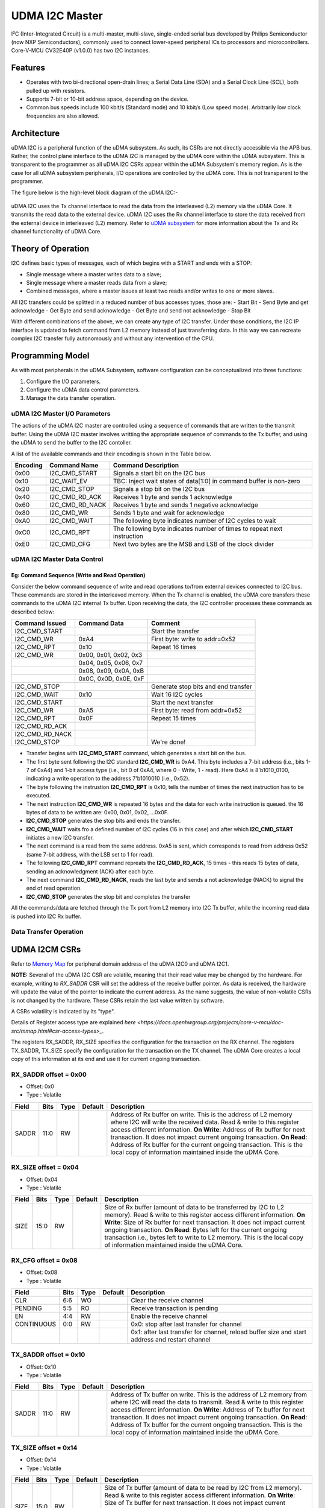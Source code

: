 ..
   Copyright (c) 2023 OpenHW Group

   SPDX-License-Identifier: Apache-2.0 WITH SHL-2.1

.. Level 1
   =======

   Level 2
   -------

   Level 3
   ~~~~~~~

   Level 4
   ^^^^^^^

.. _udram_i2cm:

UDMA I2C Master
===============
I²C (Inter-Integrated Circuit) is a multi-master, multi-slave, single-ended serial bus developed by Philips Semiconductor (now NXP Semiconductors), commonly used to connect lower-speed peripheral ICs to processors and microcontrollers.
Core-V-MCU CV32E40P (v1.0.0) has two I2C instances.

Features
-------------------

- Operates with two bi-directional open-drain lines; a Serial Data Line (SDA) and a Serial Clock Line (SCL), both pulled up with resistors.
- Supports 7-bit or 10-bit address space, depending on the device.
- Common bus speeds include 100 kbit/s (Standard mode) and 10 kbit/s (Low speed mode). Arbitrarily low clock frequencies are also allowed.

Architecture
-------------------

uDMA I2C is a peripheral function of the uDMA subsystem. As such, its CSRs are not directly accessible via the APB bus.
Rather, the control plane interface to the uDMA I2C is managed by the uDMA core within the uDMA subsystem.
This is transparent to the programmer as all uDMA I2C CSRs appear within the uDMA Subsystem's memory region.
As is the case for all uDMA subsystem peripherals, I/O operations are controlled by the uDMA core. This is not transparent to the programmer.

The figure below is the high-level block diagram of the uDMA I2C:-

.. figure:: udma_i2c_block_diagram.png
   :name: uDMA I2C Block Diagram
   :align: center
   :alt: 

uDMA I2C uses the Tx channel interface to read the data from the interleaved (L2) memory via the uDMA Core. It transmits the read data to the external device. uDMA I2C uses the Rx channel interface to store the data received from the external device in interleaved (L2) memory.
Refer to `uDMA subsystem <https://github.com/openhwgroup/core-v-mcu/blob/master/docs/doc-src/udma_subsystem.rst>`_ for more information about the Tx and Rx channel functionality of uDMA Core.

Theory of Operation
-------------------

I2C defines basic types of messages, each of which begins with a START and ends with a STOP:

- Single message where a master writes data to a slave;
- Single message where a master reads data from a slave;
- Combined messages, where a master issues at least two reads and/or writes to one or more slaves.


All I2C transfers could be splitted in a reduced number of bus accesses types, those are:
- Start Bit
- Send Byte and get acknowledge
- Get Byte and send acknowledge
- Get Byte and send not acknowledge
- Stop Bit

With different combinations of the above, we can create any type of I2C transfer.
Under those conditions, the I2C IP interface is updated to fetch command from L2 memory instead of just transferring data.
In this way we can recreate complex I2C transfer fully autonomously and without any intervention of the CPU.

Programming Model
-----------------
As with most peripherals in the uDMA Subsystem, software configuration can be conceptualized into three functions:

1. Configure the I/O parameters.
2. Configure the uDMA data control parameters.
3. Manage the data transfer operation.

uDMA I2C Master I/O Parameters
~~~~~~~~~~~~~~~~~~~~~~~~~~~~~~
The actions of the uDMA I2C master are controlled using a sequence of commands that are written to the transmit buffer.
Using the uDMA I2C master involves writting the appropriate sequence of commands to the Tx buffer, and using the uDMA to send the buffer to the I2C contoller.

A list of the available commands and their encoding is shown in the Table below.

+--------------+-----------------+-------------------------------------------------------------------------+
| Encoding     | Command Name    | Command Description                                                     |
+==============+=================+=========================================================================+
| 0x00         | I2C_CMD_START   | Signals a start bit on the I2C bus                                      |
+--------------+-----------------+-------------------------------------------------------------------------+
| 0x10         | I2C_WAIT_EV     | TBC: Inject wait states of data[1:0] in command buffer is non-zero      |
+--------------+-----------------+-------------------------------------------------------------------------+
| 0x20         | I2C_CMD_STOP    | Signals a stop bit on the I2C bus                                       |
+--------------+-----------------+-------------------------------------------------------------------------+
| 0x40         | I2C_CMD_RD_ACK  | Receives 1 byte and sends 1 acknowledge                                 |
+--------------+-----------------+-------------------------------------------------------------------------+
| 0x60         | I2C_CMD_RD_NACK | Receives 1 byte and sends 1 negative acknowledge                        |
+--------------+-----------------+-------------------------------------------------------------------------+
| 0x80         | I2C_CMD_WR      | Sends 1 byte and wait for acknowledge                                   |
+--------------+-----------------+-------------------------------------------------------------------------+
| 0xA0         | I2C_CMD_WAIT    | The following byte indicates number of I2C cycles to wait               |
+--------------+-----------------+-------------------------------------------------------------------------+
| 0xC0         | I2C_CMD_RPT     | The following byte indicates number of times to repeat next instruction |
+--------------+-----------------+-------------------------------------------------------------------------+
| 0xE0         | I2C_CMD_CFG     | Next two bytes are the MSB and LSB of the clock divider                 |
+--------------+-----------------+-------------------------------------------------------------------------+


uDMA I2C Master Data Control
~~~~~~~~~~~~~~~~~~~~~~~~~~~~

Eg: Command Sequence (Write and Read Operation)
^^^^^^^^^^^^^^^^^^^^^^^^^^^^^^^^^^^^^^^^^^^^^^^

Consider the below command sequence of write and read operations to/from external devices connected to I2C bus. These commands are stored in the interleaved memory.
When the Tx channel is enabled, the uDMA core transfers these commands to the uDMA I2C internal Tx buffer. Upon receiving the data, the I2C controller processes these
commands as described below:

+-----------------+--------------------------+-------------------------------------+
| Command Issued  | Command Data             | Comment                             |
+=================+==========================+=====================================+
| I2C_CMD_START   |                          | Start the transfer                  |
+-----------------+--------------------------+-------------------------------------+
| I2C_CMD_WR      | 0xA4                     | First byte: write to addr=0x52      |
+-----------------+--------------------------+-------------------------------------+
| I2C_CMD_RPT     | 0x10                     | Repeat 16 times                     |
+-----------------+--------------------------+-------------------------------------+
| I2C_CMD_WR      | 0x00, 0x01, 0x02, 0x3    |                                     |
+-----------------+--------------------------+-------------------------------------+
|                 | 0x04, 0x05, 0x06, 0x7    |                                     |
+-----------------+--------------------------+-------------------------------------+
|                 | 0x08, 0x09, 0x0A, 0xB    |                                     |
+-----------------+--------------------------+-------------------------------------+
|                 | 0x0C, 0x0D, 0x0E, 0xF    |                                     |
+-----------------+--------------------------+-------------------------------------+
| I2C_CMD_STOP    |                          | Generate stop bits and end transfer |
+-----------------+--------------------------+-------------------------------------+
| I2C_CMD_WAIT    | 0x10                     | Wait 16 I2C cycles                  |
+-----------------+--------------------------+-------------------------------------+
| I2C_CMD_START   |                          | Start the next transfer             |
+-----------------+--------------------------+-------------------------------------+
| I2C_CMD_WR      | 0xA5                     | First byte: read from addr=0x52     |
+-----------------+--------------------------+-------------------------------------+
| I2C_CMD_RPT     | 0x0F                     | Repeat 15 times                     |
+-----------------+--------------------------+-------------------------------------+
| I2C_CMD_RD_ACK  |                          |                                     |
+-----------------+--------------------------+-------------------------------------+
| I2C_CMD_RD_NACK |                          |                                     |
+-----------------+--------------------------+-------------------------------------+
| I2C_CMD_STOP    |                          | We're done!                         |
+-----------------+--------------------------+-------------------------------------+

- Transfer begins with **I2C_CMD_START** command, which generates a start bit on the bus.
- The first byte sent following the I2C standard **I2C_CMD_WR** is 0xA4. This byte includes a 7-bit address (i.e., bits 1-7 of 0xA4) and 1-bit access type (i.e., bit 0 of 0xA4, where 0 - Write, 1 - read).
  Here 0xA4 is 8'b1010_0100, indicating a write operation to the address 7'b1010010 (i.e., 0x52).
- The byte following the instrustion **I2C_CMD_RPT** is 0x10, tells the number of times the next instruction has to be executed.
- The next instruction **I2C_CMD_WR** is repeated 16 bytes and the data for each write instruction is queued. the 16 bytes of data to be written are: 0x00, 0x01, 0x02, ...0x0F.
- **I2C_CMD_STOP** generates the stop bits and ends the transfer.
- **I2C_CMD_WAIT** waits fro a defined number of I2C cycles (16 in this case) and after which **I2C_CMD_START** initiates a new I2C transfer.
- The next command is a read from the same address. 0xA5 is sent, which corresponds to read from address 0x52 (same 7-bit address, with the LSB set to 1 for read).
- The following **I2C_CMD_RPT** command repreats the **I2C_CMD_RD_ACK**, 15 times - this reads 15 bytes of data, sending an acknowledgment (ACK) after each byte.
- The next command **I2C_CMD_RD_NACK**, reads the last byte and sends a not acknowledge (NACK) to signal the end of read operation.
- **I2C_CMD_STOP** generates the stop bit and completes the transfer

All the commands/data are fetched through the Tx port from L2 memory into I2C Tx buffer, while the incoming read data is pushed into I2C Rx buffer.


Data Transfer Operation
~~~~~~~~~~~~~~~~~~~~~~~


UDMA I2CM CSRs
--------------
Refer to `Memory Map <https://github.com/openhwgroup/core-v-mcu/blob/master/docs/doc-src/mmap.rst>`_ for peripheral domain address of the uDMA I2C0 and uDMA I2C1.

**NOTE:** Several of the uDMA I2C CSR are volatile, meaning that their read value may be changed by the hardware.
For example, writing to *RX_SADDR* CSR will set the address of the receive buffer pointer.
As data is received, the hardware will update the value of the pointer to indicate the current address.
As the name suggests, the value of non-volatile CSRs is not changed by the hardware.
These CSRs retain the last value written by software.

A CSRs volatility is indicated by its "type".

Details of Register access type are explained `here <https://docs.openhwgroup.org/projects/core-v-mcu/doc-src/mmap.html#csr-access-types>_`.

The registers RX_SADDR, RX_SIZE specifies the configuration for the transaction on the RX channel. The registers TX_SADDR, TX_SIZE specify the configuration for the transaction on the TX channel. The uDMA Core creates a local copy of this information at its end and use it for current ongoing transaction.

RX_SADDR offset = 0x00
~~~~~~~~~~~~~~~~~~~~~~
- Offset: 0x0
- Type  : Volatile

+------------+-------+------+------------+-------------------------------------------------------------------------------------------------------------+
| Field      |  Bits | Type | Default    | Description                                                                                                 |
+============+=======+======+============+=============================================================================================================+
| SADDR      |  11:0 |   RW |            | Address of Rx buffer on write. This is the address of L2 memory where I2C will write the received data.     |
|            |       |      |            | Read & write to this register access different information.                                                 |
|            |       |      |            | **On Write**: Address of Rx buffer for next transaction. It does not impact current ongoing transaction.    |
|            |       |      |            | **On Read**: Address of Rx buffer for the current ongoing transaction. This is the local copy of information|
|            |       |      |            | maintained inside the uDMA Core.                                                                            |
+------------+-------+------+------------+-------------------------------------------------------------------------------------------------------------+

RX_SIZE offset = 0x04
~~~~~~~~~~~~~~~~~~~~~
- Offset: 0x04
- Type  : Volatile

+------------+-------+------+------------+-------------------------------------------------------------------------------------------------------------+
| Field      |  Bits | Type | Default    | Description                                                                                                 |
+============+=======+======+============+=============================================================================================================+
| SIZE       |  15:0 |   RW |            | Size of Rx buffer (amount of data to be transferred by I2C to L2 memory). Read & write to this register     |
|            |       |      |            | access different information.                                                                               |
|            |       |      |            | **On Write**: Size of Rx buffer for next transaction. It does not impact current ongoing transaction.       |
|            |       |      |            | **On Read**: Bytes left for the current ongoing transaction i.e., bytes left to write to L2 memory.         |
|            |       |      |            | This is the local copy of information maintained inside the uDMA Core.                                      |
+------------+-------+------+------------+-------------------------------------------------------------------------------------------------------------+

RX_CFG offset = 0x08
~~~~~~~~~~~~~~~~~~~~
- Offset: 0x08
- Type  : Volatile

+------------+-------+------+------------+-------------------------------------------------------------------------------------------------------------+
| Field      |  Bits | Type | Default    | Description                                                                                                 |
+============+=======+======+============+=============================================================================================================+
| CLR        |   6:6 |   WO |            | Clear the receive channel                                                                                   |
+------------+-------+------+------------+-------------------------------------------------------------------------------------------------------------+
| PENDING    |   5:5 |   RO |            | Receive transaction is pending                                                                              |
+------------+-------+------+------------+-------------------------------------------------------------------------------------------------------------+
| EN         |   4:4 |   RW |            | Enable the receive channel                                                                                  |
+------------+-------+------+------------+-------------------------------------------------------------------------------------------------------------+
| CONTINUOUS |   0:0 |   RW |            | 0x0: stop after last transfer for channel                                                                   |
+------------+-------+------+------------+-------------------------------------------------------------------------------------------------------------+
|            |       |      |            | 0x1: after last transfer for channel, reload buffer size and start address and restart channel              |
+------------+-------+------+------------+-------------------------------------------------------------------------------------------------------------+

TX_SADDR offset = 0x10
~~~~~~~~~~~~~~~~~~~~~~
- Offset: 0x10
- Type  : Volatile

+------------+-------+------+------------+-------------------------------------------------------------------------------------------------------------+
| Field      |  Bits | Type | Default    | Description                                                                                                 |
+============+=======+======+============+=============================================================================================================+
| SADDR      |  11:0 |   RW |            | Address of Tx buffer on write. This is the address of L2 memory from where I2C will read the data to        |
|            |       |      |            | transmit. Read & write to this register access different information.                                       |
|            |       |      |            | **On Write**: Address of Tx buffer for next transaction. It does not impact current ongoing transaction.    |
|            |       |      |            | **On Read**: Address of Tx buffer for the current ongoing transaction. This is the local copy of information|
|            |       |      |            | maintained inside the uDMA Core.                                                                            |
+------------+-------+------+------------+-------------------------------------------------------------------------------------------------------------+

TX_SIZE offset = 0x14
~~~~~~~~~~~~~~~~~~~~~
- Offset: 0x14
- Type  : Volatile

+------------+-------+------+------------+-------------------------------------------------------------------------------------------------------------+
| Field      |  Bits | Type | Default    | Description                                                                                                 |
+============+=======+======+============+=============================================================================================================+
| SIZE       |  15:0 |   RW |            | Size of Tx buffer (amount of data to be read by I2C from L2 memory). Read & write to this register access   |
|            |       |      |            | different information.                                                                                      |
|            |       |      |            | **On Write**: Size of Tx buffer for next transaction. It does not impact current ongoing transaction.       |
|            |       |      |            | **On Read**: Bytes left for the current ongoing transaction i.e., bytes left to read from L2 memory.        |
|            |       |      |            | This is the local copy of information maintained inside the uDMA Core.                                      |
+------------+-------+------+------------+-------------------------------------------------------------------------------------------------------------+

TX_CFG offset = 0x18
~~~~~~~~~~~~~~~~~~~~
- Offset: 0x18
- Type  : Volatile

+------------+-------+------+------------+-------------------------------------------------------------------------------------------------------------+
| Field      |  Bits | Type | Default    | Description                                                                                                 |
+============+=======+======+============+=============================================================================================================+
| CLR        |   6:6 |   WO |            | Clear the transmit channel                                                                                  |
+------------+-------+------+------------+-------------------------------------------------------------------------------------------------------------+
| PENDING    |   5:5 |   RO |            | Transmit transaction is pending                                                                             |
+------------+-------+------+------------+-------------------------------------------------------------------------------------------------------------+
| EN         |   4:4 |   RW |            | Enable the transmit channel                                                                                 |
+------------+-------+------+------------+-------------------------------------------------------------------------------------------------------------+
| CONTINUOUS |   0:0 |   RW |            | 0x0: stop after last transfer for channel                                                                   |
+------------+-------+------+------------+-------------------------------------------------------------------------------------------------------------+
|            |       |      |            | 0x1: after last transfer for channel, reload buffer size and start address and restart channel              |
+------------+-------+------+------------+-------------------------------------------------------------------------------------------------------------+

STATUS offset = 0x20
~~~~~~~~~~~~~~~~~~~~
- Offset: 0x20
- Type  : Volatile

+------------+-------+------+------------+-------------------------------------------------------------+
| Field      |  Bits | Type | Default    | Description                                                 |
+============+=======+======+============+=============================================================+
| AL         |   1:1 |   RO |            | Always returns 0                                            |
+------------+-------+------+------------+-------------------------------------------------------------+
| BUSY       |   0:0 |   RO |            | Always returns 0                                            |
+------------+-------+------+------------+-------------------------------------------------------------+

SETUP offset = 0x24
~~~~~~~~~~~~~~~~~~~
- Offset: 0x24
- Type  : Volatile

+------------+-------+------+------------+-------------------------------------------------------------+
| Field      |  Bits | Type | Default    | Description                                                 |
+============+=======+======+============+=============================================================+
| RESET      |   0:0 |   RW |            | Reset I2C controller                                        |
+------------+-------+------+------------+-------------------------------------------------------------+


Firmware Guidelines
-------------------

Clock Enable, Rest uDMA I2C
~~~~~~~~~~~~~~~~~~~~~~~~~~~
- Configure the uDMA Core's PERIPH_CLK_ENABLE register to enable uDMA I2C's peripheral clock.
- Set the uDMA Core's PERIPH_RESET register to issue a soft reset signal to uDMA I2C. 

Tx Operation (Read from L2 memory)
~~~~~~~~~~~~~~~~~~~~~~~~~~~~~~~~~~
- Configure the uDMA I2C's TX_SADDR register with an interleaved(L2) memory address. I2C will read the data from this memory address. 
- Set the uDMA I2C's TX_SIZE register to specify the amount of data (in bytes) to be transferred/read from the L2 memory address provided in TX_SADDR.
- Configure uDMA I2C's TX_CFG register to enable the Tx channel, which allows the Tx channel to start reading data.

Rx Operation (Write to L2 memory)
~~~~~~~~~~~~~~~~~~~~~~~~~~~~~~~~~
- Configure the uDMA I2C's RX_SADDR register with an interleaved(L2) memory address. I2C will write the data to this memory address. 
- Set the uDMA I2C's RX_SIZE register to specify the amount of data (in bytes) to be transferred/written to the L2 memory address provided in RX_SADDR.
- Configure uDMA I2C's RX_CFG register to enable the Rx channel, which allows the Rx channel to start writing the data.


Pin Diagram
-----------
The figure below is the pin diagram of the uDMA I2C

.. figure:: udma_i2c_pin_diagram.png
   :name: uDMA I2C Pin Diagram
   :align: center
   :alt:

Below is the categorization of the pins:

Tx Channel Interface
~~~~~~~~~~~~~~~~~~~~
The following pins constitute the Tx channel interface of uDMA I2C. These pins are used to read the data from interleaved (L2) memory:

- data_tx_req_o
- data_tx_gnt_i
- data_tx_datasize_o [1:0]
- data_tx_i [7:0]
- data_tx_valid_i
- data_tx_ready_o

Rx Channel Interface
~~~~~~~~~~~~~~~~~~~~
The following pins constitute the Rx channel interface of uDMA I2C. These pins are used to write the data to interleaved (L2) memory:

- data_rx_datasize_o [1:0]
- data_rx_i [7:0]
- data_rx_valid_o
- data_rx_ready_i

uDMA I2C interface to get/send data from/to external device
~~~~~~~~~~~~~~~~~~~~~~~~~~~~~~~~~~~~~~~~~~~~~~~~~~~~~~~~~~~
- scl_i
- scl_o
- scl_oe
- sda_i
- sda_o
- sda_oe

uDMA I2C interface to read-write CSRs
~~~~~~~~~~~~~~~~~~~~~~~~~~~~~~~~~~~~~
The following interfaces are used to read and write to I2C CSRs. These interfaces are managed by uDMA Core.

- cfg_data_i [31:0]
- cfg_addr_i [4:0]
- cfg_valid_i
- cfg_rwn_i
- cfg_data_o [31:0]
- cfg_ready_o

uDMA I2C Tx channel configuration interface
~~~~~~~~~~~~~~~~~~~~~~~~~~~~~~~~~~~~~~~~~~~
uDMA I2C uses these pins to share TX_SADDR, TX_SIZE and TX_CFG register details with core:

- cfg_tx_startaddr_o
- cfg_tx_size_o
- cfg_tx_datasize_o
- cfg_tx_continuous_o
- cfg_tx_en_o
- fg_tx_clr_o

uDMA I2C shares the values of the below pins as read values of TX_SADDR, TX_SIZE and TX_CFG registers:

- cfg_tx_en_i
- cfg_tx_pending_i
- cfg_tx_curr_addr_i
- cfg_tx_bytes_left_i

uDMA I2C Rx channel configuration interface
~~~~~~~~~~~~~~~~~~~~~~~~~~~~~~~~~~~~~~~~~~~
uDMA I2C uses these pins to share RX_SADDR, RX_SIZE and RX_CFG register details with core:

- cfg_rx_startaddr_o
- cfg_rx_size_o
- cfg_rx_datasize_o
- cfg_rx_continuous_o
- cfg_rx_en_o
- cfg_rx_clr_o

uDMA I2C shares the values of the below pins as read values of RX_SADDR, RX_SIZE and RX_CFG registers:

- cfg_rx_en_i
- cfg_rx_pending_i
- cfg_rx_curr_addr_i
- cfg_rx_bytes_left_i

Clock interface
~~~~~~~~~~~~~~~
These pins are used to synchronize I2C with uDMA core.

- sys_clk_i
- periph_clk_i

Reset interface
~~~~~~~~~~~~~~~
uDMA core issues reset signal to I2C via this pin.

- rstn_i

External events
~~~~~~~~~~~~~~~
uDMA core triggers these events based on specific conditions. The I2C will only wait for these events when I2C_WAIT_EV command is issued.

- ext_events_i [3:0]

uDMA I2C interface to generate error
~~~~~~~~~~~~~~~~~~~~~~~~~~~~~~~~~~~~
- err_o

.. note:: Currently, no details are provided for this pin.